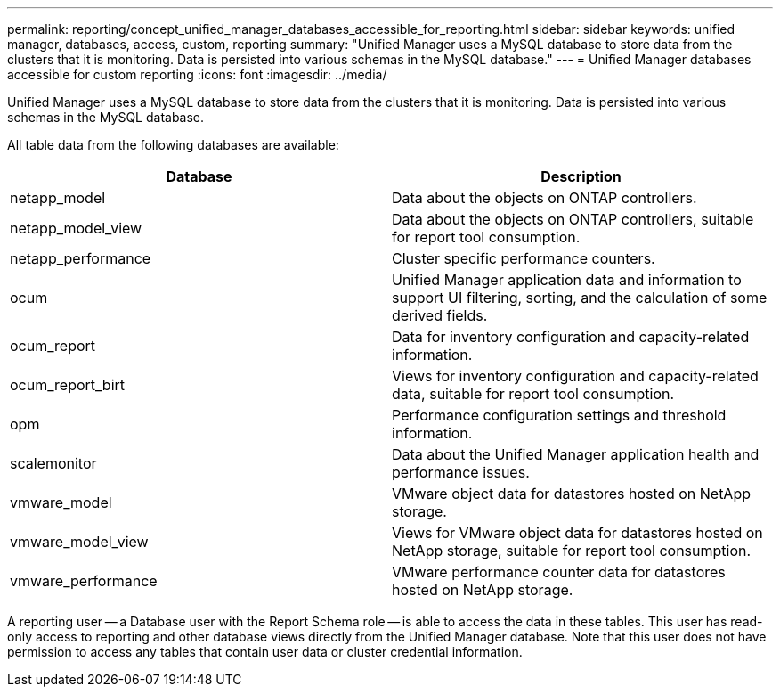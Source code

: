 ---
permalink: reporting/concept_unified_manager_databases_accessible_for_reporting.html
sidebar: sidebar
keywords: unified manager, databases, access, custom, reporting
summary: "Unified Manager uses a MySQL database to store data from the clusters that it is monitoring. Data is persisted into various schemas in the MySQL database."
---
= Unified Manager databases accessible for custom reporting
:icons: font
:imagesdir: ../media/

[.lead]
Unified Manager uses a MySQL database to store data from the clusters that it is monitoring. Data is persisted into various schemas in the MySQL database.

All table data from the following databases are available:

[cols="2*",options="header"]
|===
| Database| Description
a|
netapp_model
a|
Data about the objects on ONTAP controllers.
a|
netapp_model_view
a|
Data about the objects on ONTAP controllers, suitable for report tool consumption.
a|
netapp_performance
a|
Cluster specific performance counters.
a|
ocum
a|
Unified Manager application data and information to support UI filtering, sorting, and the calculation of some derived fields.
a|
ocum_report
a|
Data for inventory configuration and capacity-related information.
a|
ocum_report_birt
a|
Views for inventory configuration and capacity-related data, suitable for report tool consumption.
a|
opm
a|
Performance configuration settings and threshold information.
a|
scalemonitor
a|
Data about the Unified Manager application health and performance issues.
a|
vmware_model
a|
VMware object data for datastores hosted on NetApp storage.
a|
vmware_model_view
a|
Views for VMware object data for datastores hosted on NetApp storage, suitable for report tool consumption.
a|
vmware_performance
a|
VMware performance counter data for datastores hosted on NetApp storage.
|===
A reporting user -- a Database user with the Report Schema role -- is able to access the data in these tables. This user has read-only access to reporting and other database views directly from the Unified Manager database. Note that this user does not have permission to access any tables that contain user data or cluster credential information.
